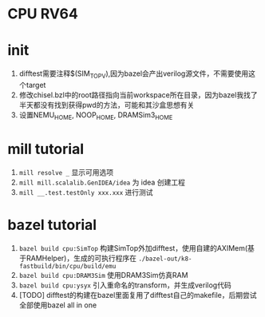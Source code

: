 * CPU RV64

* init
1. difftest需要注释$(SIM_TOP_V),因为bazel会产出verilog源文件，不需要使用这个target
2. 修改chisel.bzl中的root路径指向当前workspace所在目录，因为bazel我找了半天都没有找到获得pwd的方法，可能和其沙盒思想有关
3. 设置NEMU_HOME, NOOP_HOME, DRAMSim3_HOME

* mill tutorial
1. =mill resolve _= 显示可用选项
2. =mill mill.scalalib.GenIDEA/idea= 为 idea 创建工程
3. =mill __.test.testOnly xxx.xxx= 进行测试

* bazel tutorial
1. =bazel build cpu:SimTop=   构建SimTop外加difftest，使用自建的AXIMem(基于RAMHelper)，生成的可执行程序在 =./bazel-out/k8-fastbuild/bin/cpu/build/emu=
2. =bazel build cpu:DRAM3Sim= 使用DRAM3Sim仿真RAM
3. =bazel build cpu:ysyx= 引入重命名的transform，并生成verilog代码
4. [TODO] difftest的构建在bazel里面复用了difftest自己的makefile，后期尝试全部使用bazel all in one
